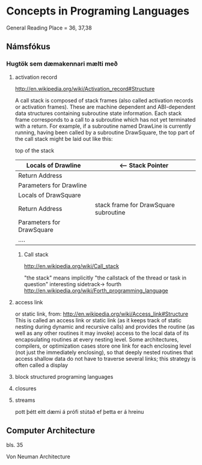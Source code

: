 * Concepts in Programing Languages

General Reading Place = 36, 37,38

** Námsfókus

*** Hugtök sem dæmakennari mælti með
**** activation record
http://en.wikipedia.org/wiki/Activation_record#Structure

A call stack is composed of stack frames (also called activation records or activation 
frames). These are machine dependent and ABI-dependent data structures containing 
subroutine state information. Each stack frame corresponds to a call to a subroutine 
which has not yet terminated with a return. For example, if a subroutine named DrawLine 
is currently running, having been called by a subroutine DrawSquare, the top part of 
the call stack might be laid out like this:


top of the stack
| Locals of Drawline        |  <-- Stack Pointer
|---------------------------|
| Return Address            |
|---------------------------|  <-- Frame Pointer
| Parameters for Drawline   |
|---------------------------|
|---------------------------|  \
| Locals of DrawSquare      |   
|---------------------------|
| Return Address            |     stack frame for DrawSquare subroutine
|---------------------------|
| Parameters for DrawSquare |
|---------------------------|  /
|---------------------------|
| ....                      |


***** Call stack
http://en.wikipedia.org/wiki/Call_stack

"the stack" means implicitly "the callstack of the thread or task in question"
interesting sidetrack->
                         fourth
http://en.wikipedia.org/wiki/Forth_programming_language



**** access link
or static link,
from:
http://en.wikipedia.org/wiki/Access_link#Structure
This is called an access link or static link (as it keeps track of static nesting
during dynamic and recursive calls) and provides the routine (as well as any other 
routines it may invoke) access to the local data of its encapsulating routines at 
every nesting level. Some architectures, compilers, or optimization cases store one 
link for each enclosing level (not just the immediately enclosing), so that deeply 
nested routines that access shallow data do not have to traverse several links; this 
strategy is often called a display

**** block structured programing languages

**** closures

**** streams
pott þétt eitt dæmi á prófi stútað ef þetta er á hreinu

** Computer Architecture
bls. 35

Von Neuman Architecture
